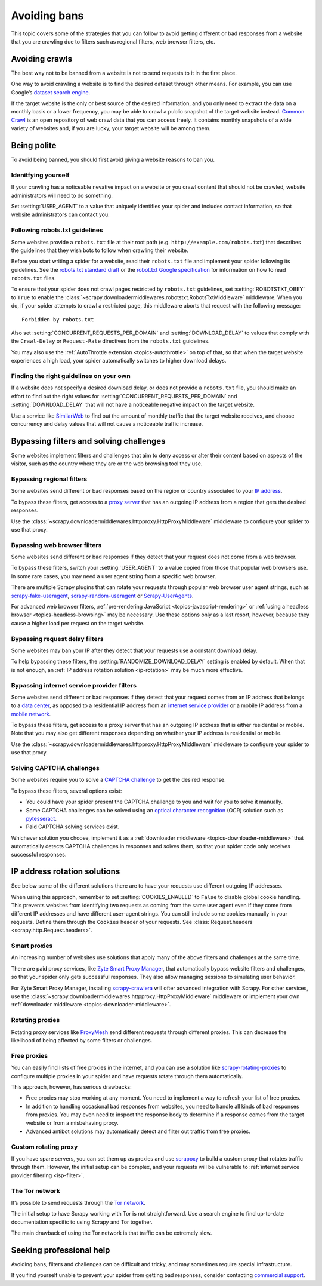 .. _bans:

=============
Avoiding bans
=============

This topic covers some of the strategies that you can follow to avoid getting
different or bad responses from a website that you are crawling due to filters
such as regional filters, web browser filters, etc.

.. _avoiding-crawls:

Avoiding crawls
===============

The best way not to be banned from a website is not to send requests to it in
the first place.

One way to avoid crawling a website is to find the desired dataset through
other means. For example, you can use Google’s `dataset search engine`_.

If the target website is the only or best source of the desired information,
and you only need to extract the data on a monthly basis or a lower frequency,
you may be able to crawl a public snapshot of the target website instead.
`Common Crawl`_ is an open repository of web crawl data that you can access
freely. It contains monthly snapshots of a wide variety of websites and, if you
are lucky, your target website will be among them.

.. _Common Crawl: https://commoncrawl.org/
.. _dataset search engine: https://datasetsearch.research.google.com/


.. _being-polite:

Being polite
============

To avoid being banned, you should first avoid giving a website reasons to ban
you.

.. _identifying-yourself:

Idenitfying yourself
--------------------

If your crawling has a noticeable nevative impact on a website or you crawl
content that should not be crawled, website administrators will need to do
something.

Set :setting:`USER_AGENT` to a value that uniquely identifies your spider and
includes contact information, so that website administrators can contact you.


.. _following-robotstxt:

Following robots.txt guidelines
-------------------------------

Some websites provide a ``robots.txt`` file at their root path (e.g.
``http://example.com/robots.txt``) that describes the guidelines that they wish
bots to follow when crawling their website.

Before you start writing a spider for a website, read their ``robots.txt``
file and implement your spider following its guidelines. See the `robots.txt
standard draft`_ or the `robot.txt Google specification`_ for information on
how to read ``robots.txt`` files.

To ensure that your spider does not crawl pages restricted by ``robots.txt``
guidelines, set :setting:`ROBOTSTXT_OBEY` to ``True`` to enable the
:class:`~scrapy.downloadermiddlewares.robotstxt.RobotsTxtMiddleware`
middleware. When you do, if your spider attempts to crawl a restricted page,
this middleware aborts that request with the following message::

    Forbidden by robots.txt

Also set :setting:`CONCURRENT_REQUESTS_PER_DOMAIN` and
:setting:`DOWNLOAD_DELAY` to values that comply with the ``Crawl-Delay`` or
``Request-Rate`` directives from the ``robots.txt`` guidelines.

You may also use the :ref:`AutoThrottle extension <topics-autothrottle>` on top
of that, so that when the target website experiences a high load, your spider
automatically switches to higher download delays.

.. _robot.txt Google specification: https://developers.google.com/search/reference/robots_txt
.. _robots.txt standard draft: https://tools.ietf.org/html/draft-koster-rep-00


.. _choosing-crawl-speed:

Finding the right guidelines on your own
----------------------------------------

If a website does not specify a desired download delay, or does not provide a
``robots.txt`` file, you should make an effort to find out the right values for
:setting:`CONCURRENT_REQUESTS_PER_DOMAIN` and :setting:`DOWNLOAD_DELAY` that
will not have a noticeable negative impact on the target website.

Use a service like `SimilarWeb`_ to find out the amount of monthly traffic that
the target website receives, and choose concurrency and delay values that will
not cause a noticeable traffic increase.

.. _SimilarWeb: https://www.similarweb.com


.. _filters-and-challenges:

Bypassing filters and solving challenges
========================================

Some websites implement filters and challenges that aim to deny access or alter
their content based on aspects of the visitor, such as the country where they
are or the web browsing tool they use.

.. _regional-filter:

Bypassing regional filters
--------------------------

Some websites send different or bad responses based on the region or country
associated to your `IP address`_.

To bypass these filters, get access to a `proxy server`_ that has an outgoing
IP address from a region that gets the desired responses.

Use the :class:`~scrapy.downloadermiddlewares.httpproxy.HttpProxyMiddleware`
middleware to configure your spider to use that proxy.

.. _IP address: https://en.wikipedia.org/wiki/IP_address
.. _proxy server: https://en.wikipedia.org/wiki/Proxy_server


.. _web-browser-filter:

Bypassing web browser filters
-----------------------------

Some websites send different or bad responses if they detect that your request
does not come from a web browser.

To bypass these filters, switch your :setting:`USER_AGENT` to a value copied
from those that popular web browsers use. In some rare cases, you may need a
user agent string from a specific web browser.

There are multiple Scrapy plugins that can rotate your requests through popular
web browser user agent strings, such as scrapy-fake-useragent_,
scrapy-random-useragent_ or Scrapy-UserAgents_.

For advanced web browser filters,
:ref:`pre-rendering JavaScript <topics-javascript-rendering>` or
:ref:`using a headless browser <topics-headless-browsing>` may be necessary.
Use these options only as a last resort, however, because they cause a higher
load per request on the target website.

.. _scrapy-fake-useragent: https://github.com/alecxe/scrapy-fake-useragent
.. _scrapy-random-useragent: https://github.com/cleocn/scrapy-random-useragent
.. _Scrapy-UserAgents: https://pypi.org/project/Scrapy-UserAgents/


.. _request-delay-filter:

Bypassing request delay filters
-------------------------------

Some websites may ban your IP after they detect that your requests use a
constant download delay.

To help bypassing these filters, the :setting:`RANDOMIZE_DOWNLOAD_DELAY`
setting is enabled by default. When that is not enough, an
:ref:`IP address rotation solution <ip-rotation>` may be much more effective.


.. _isp-filter:

Bypassing internet service provider filters
-------------------------------------------

Some websites send different or bad responses if they detect that your request
comes from an IP address that belongs to a `data center`_, as opposed to a
residential IP address from an `internet service provider`_ or a mobile IP
address from a `mobile network`_.

To bypass these filters, get access to a proxy server that has an outgoing IP
address that is either residential or mobile. Note that you may also get
different responses depending on whether your IP address is residential or
mobile.

Use the :class:`~scrapy.downloadermiddlewares.httpproxy.HttpProxyMiddleware`
middleware to configure your spider to use that proxy.

.. _data center: https://en.wikipedia.org/wiki/Data_center
.. _internet service provider: https://en.wikipedia.org/wiki/Internet_service_provider
.. _mobile network: https://en.wikipedia.org/wiki/Cellular_network


.. _captcha:

Solving CAPTCHA challenges
--------------------------

Some websites require you to solve a `CAPTCHA challenge`_ to get the desired
response.

To bypass these filters, several options exist:

-   You could have your spider present the CAPTCHA challenge to you and wait
    for you to solve it manually.

-   Some CAPTCHA challenges can be solved using an `optical character
    recognition`_ (OCR) solution such as pytesseract_.

-   Paid CAPTCHA solving services exist.

Whichever solution you choose, implement it as a :ref:`downloader middleware
<topics-downloader-middleware>` that automatically detects CAPTCHA challenges
in responses and solves them, so that your spider code only receives successful
responses.

.. _CAPTCHA challenge: https://en.wikipedia.org/wiki/CAPTCHA
.. _optical character recognition: https://en.wikipedia.org/wiki/Optical_character_recognition
.. _pytesseract: https://github.com/madmaze/pytesseract
.. _scrapy-crawlera: https://scrapy-crawlera.readthedocs.io/en/latest/


.. _ip-rotation:

IP address rotation solutions
=============================

See below some of the different solutions there are to have your requests use
different outgoing IP addresses.

When using this approach, remember to set :setting:`COOKIES_ENABLED` to
``False`` to disable global cookie handling. This prevents websites from
identifying two requests as coming from the same user agent even if they come
from different IP addresses and have different user-agent strings. You can
still include some cookies manually in your requests. Define them through the
``Cookies`` header of your requests. See
:class:`Request.headers <scrapy.http.Request.headers>`.

.. _smart-proxy:

Smart proxies
-------------

An increasing number of websites use solutions that apply many of the above
filters and challenges at the same time.

There are paid proxy services, like `Zyte Smart Proxy Manager`_, that
automatically bypass website filters and challenges, so that your spider only
gets successful responses. They also allow managing sessions to simulating user
behavior.

For Zyte Smart Proxy Manager, installing scrapy-crawlera_ will ofter advanced
integration with Scrapy. For other services, use the
:class:`~scrapy.downloadermiddlewares.httpproxy.HttpProxyMiddleware` middleware
or implement your own :ref:`downloader middleware
<topics-downloader-middleware>`.

.. _Zyte Smart Proxy Manager: https://www.zyte.com/smart-proxy-manager/


.. _rotating-proxy:

Rotating proxies
----------------

Rotating proxy services like ProxyMesh_ send different requests through
different proxies. This can decrease the likelihood of being affected by some
filters or challenges.

.. _ProxyMesh: https://proxymesh.com/


.. _free-proxies:

Free proxies
------------

You can easily find lists of free proxies in the internet, and you can use
a solution like `scrapy-rotating-proxies`_ to configure multiple proxies in
your spider and have requests rotate through them automatically.

This approach, however, has serious drawbacks:

-   Free proxies may stop working at any moment. You need to implement a way to
    refresh your list of free proxies.

-   In addition to handling occasional bad responses from websites, you
    need to handle all kinds of bad responses from proxies. You may even need
    to inspect the response body to determine if a response comes from the
    target website or from a misbehaving proxy.

-   Advanced antibot solutions may automatically detect and filter out traffic
    from free proxies.

.. _scrapy-rotating-proxies: https://github.com/TeamHG-Memex/scrapy-rotating-proxies


.. _custom-rotating-proxy:

Custom rotating proxy
---------------------

If you have spare servers, you can set them up as proxies and use scrapoxy_ to
build a custom proxy that rotates traffic through them. However, the initial
setup can be complex, and your requests will be vulnerable to
:ref:`internet service provider filtering <isp-filter>`.

.. _scrapoxy: https://scrapoxy.io/


.. _tor:

The Tor network
---------------

It’s possible to send requests through the `Tor network`_.

The initial setup to have Scrapy working with Tor is not straightforward.
Use a search engine to find up-to-date documentation specific to using
Scrapy and Tor together.

The main drawback of using the Tor network is that traffic can be extremely
slow.

.. _Tor network: https://en.wikipedia.org/wiki/Tor_(anonymity_network)


.. _commercial-support:

Seeking professional help
=========================

Avoiding bans, filters and challenges can be difficult and tricky, and may
sometimes require special infrastructure.

If you find yourself unable to prevent your spider from getting bad responses,
consider contacting `commercial support`_.

.. _commercial support: https://scrapy.org/support/
